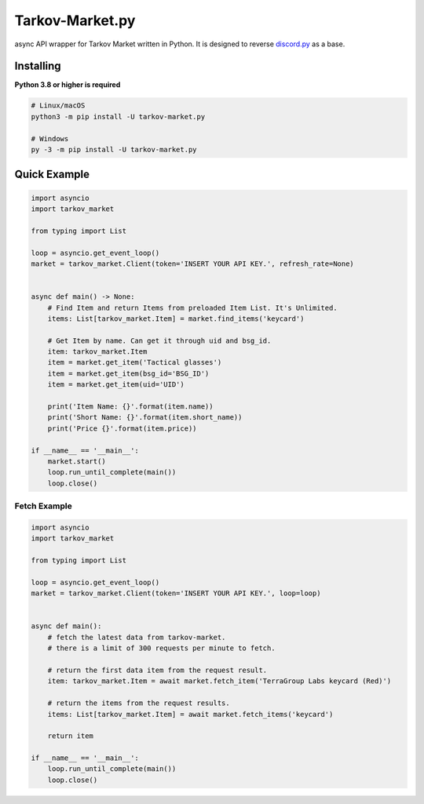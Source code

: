 Tarkov-Market.py
=========================

.. image:: https://img.shields.io/pypi/v/tarkov-market.py?color=ffd242&logo=pypi&logoColor=ffffff&style=for-the-badge
    :alt: PyPI
    :target: https://pypi.org/project/tarkov-market.py/
.. image:: https://img.shields.io/github/v/release/hostagen/tarkov-market.py?color=007ec6&include_prereleases&logo=github&style=for-the-badge
    :alt: GitHub release (latest by date including pre-releases)
.. image:: https://img.shields.io/badge/Tarkov--Market-Provides%20API-9a8866?style=for-the-badge&logo=appveyor&logoColor=ffffff
    :target: https://tarkov-market.com/

async API wrapper for Tarkov Market written in Python. It is designed to reverse `discord.py <https://github.com/Rapptz/discord.py>`_ as a base.

Installing
----------
**Python 3.8 or higher is required**

.. code:: sh

    # Linux/macOS
    python3 -m pip install -U tarkov-market.py

    # Windows
    py -3 -m pip install -U tarkov-market.py

Quick Example
-------------

.. code:: py

    import asyncio
    import tarkov_market

    from typing import List

    loop = asyncio.get_event_loop()
    market = tarkov_market.Client(token='INSERT YOUR API KEY.', refresh_rate=None)


    async def main() -> None:
        # Find Item and return Items from preloaded Item List. It's Unlimited.
        items: List[tarkov_market.Item] = market.find_items('keycard')

        # Get Item by name. Can get it through uid and bsg_id.
        item: tarkov_market.Item
        item = market.get_item('Tactical glasses')
        item = market.get_item(bsg_id='BSG_ID')
        item = market.get_item(uid='UID')

        print('Item Name: {}'.format(item.name))
        print('Short Name: {}'.format(item.short_name))
        print('Price {}'.format(item.price))

    if __name__ == '__main__':
        market.start()
        loop.run_until_complete(main())
        loop.close()

Fetch Example
''''''''''''''

.. code:: py

    import asyncio
    import tarkov_market

    from typing import List

    loop = asyncio.get_event_loop()
    market = tarkov_market.Client(token='INSERT YOUR API KEY.', loop=loop)


    async def main():
        # fetch the latest data from tarkov-market.
        # there is a limit of 300 requests per minute to fetch.

        # return the first data item from the request result.
        item: tarkov_market.Item = await market.fetch_item('TerraGroup Labs keycard (Red)')

        # return the items from the request results.
        items: List[tarkov_market.Item] = await market.fetch_items('keycard')

        return item

    if __name__ == '__main__':
        loop.run_until_complete(main())
        loop.close()
